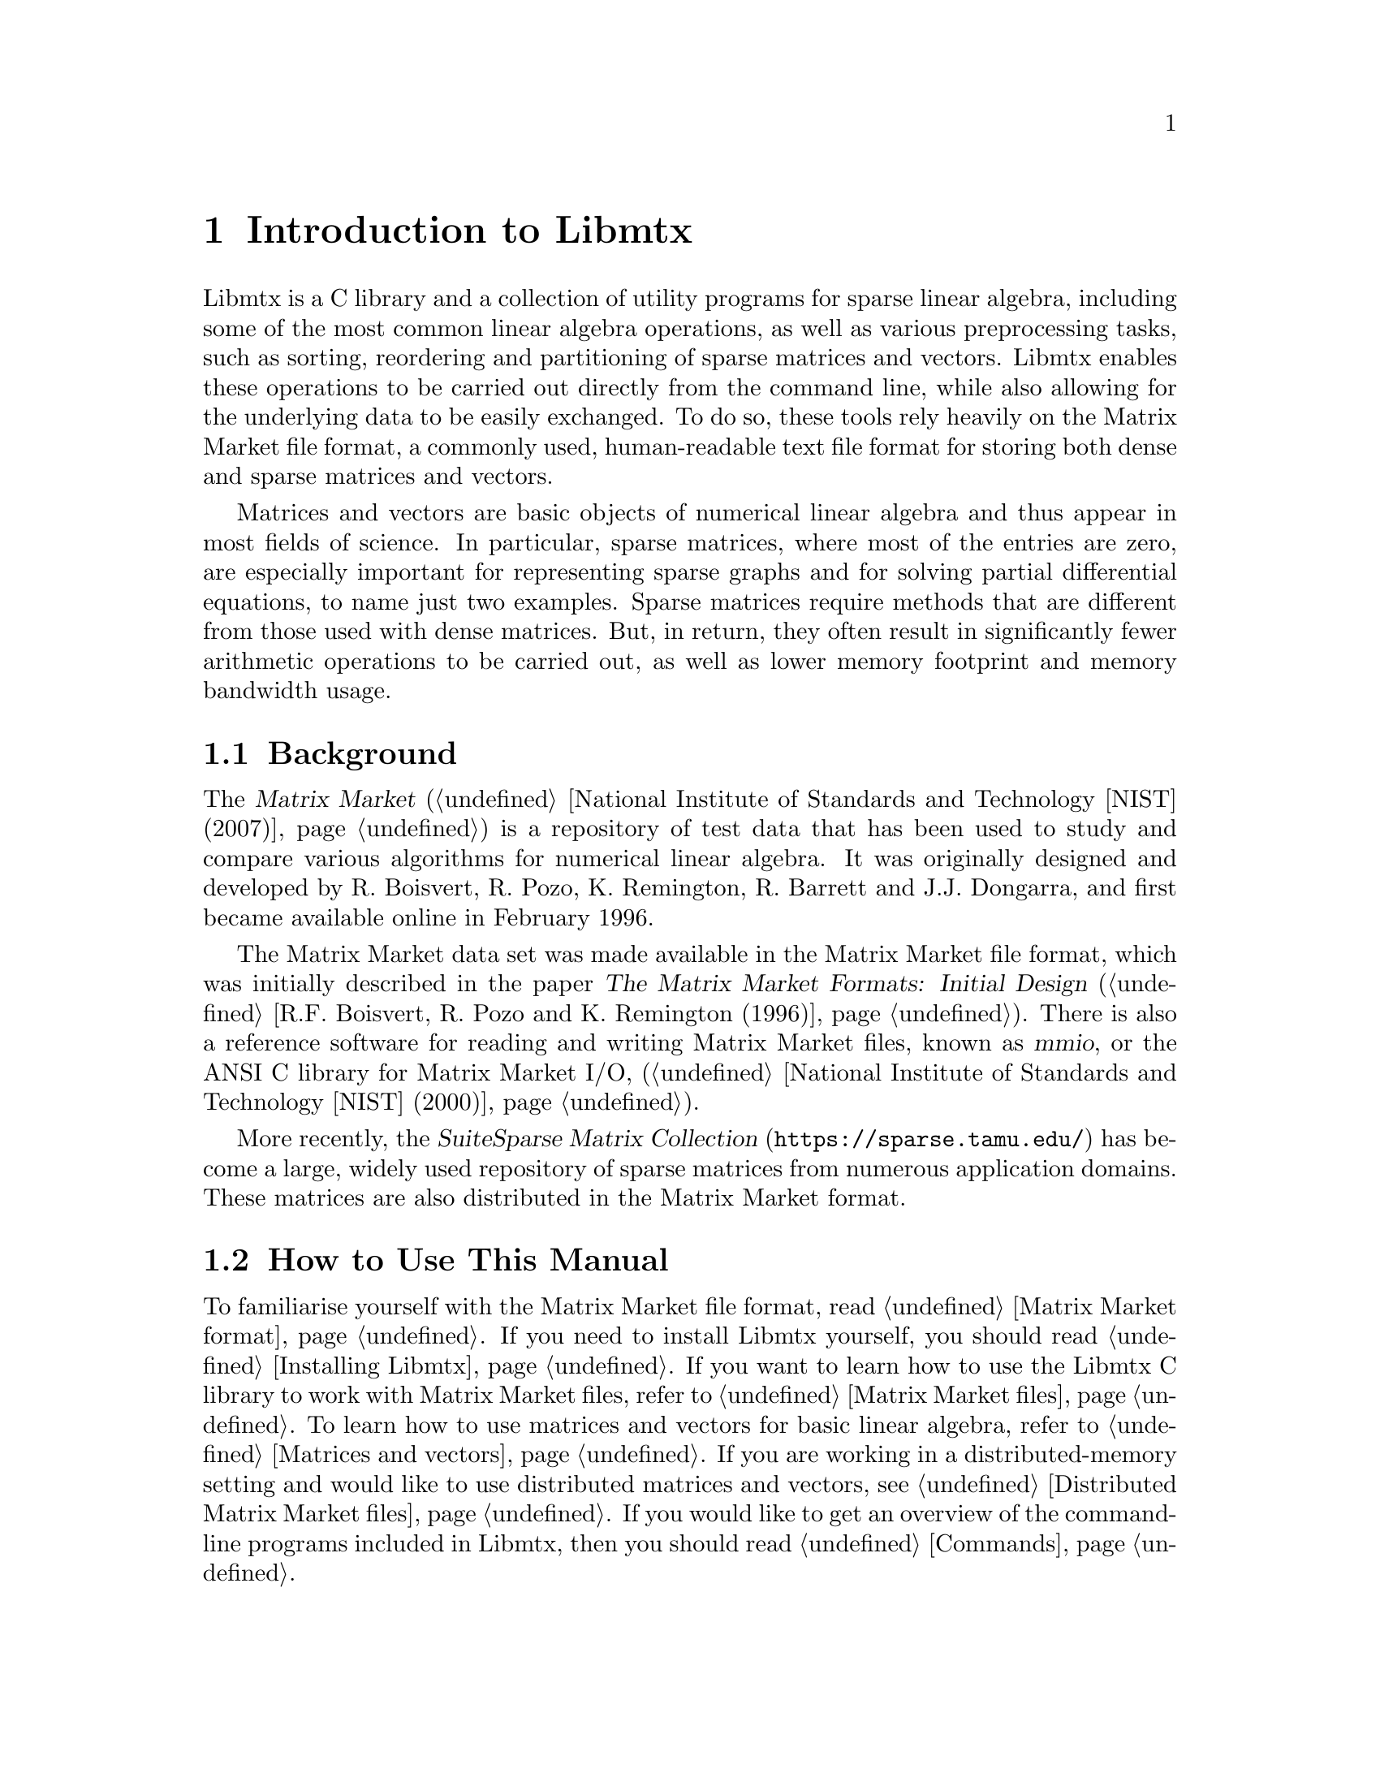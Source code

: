 @c This file is part of Libmtx.
@c Copyright (C) 2022 James D. Trotter
@c
@c Libmtx is free software: you can redistribute it and/or modify it
@c under the terms of the GNU General Public License as published by
@c the Free Software Foundation, either version 3 of the License, or
@c (at your option) any later version.
@c
@c Libmtx is distributed in the hope that it will be useful, but
@c WITHOUT ANY WARRANTY; without even the implied warranty of
@c MERCHANTABILITY or FITNESS FOR A PARTICULAR PURPOSE.  See the GNU
@c General Public License for more details.
@c
@c You should have received a copy of the GNU General Public License
@c along with Libmtx.  If not, see <https://www.gnu.org/licenses/>.
@c
@c Authors: James D. Trotter <james@simula.no>
@c Last modified: 2022-11-24
@c
@c Libmtx User Guide: Introduction to Libmtx.

@node Introduction to Libmtx
@chapter Introduction to Libmtx

Libmtx is a C library and a collection of utility programs for sparse
linear algebra, including some of the most common linear algebra
operations, as well as various preprocessing tasks, such as sorting,
reordering and partitioning of sparse matrices and vectors. Libmtx
enables these operations to be carried out directly from the command
line, while also allowing for the underlying data to be easily
exchanged. To do so, these tools rely heavily on the Matrix Market file
format, a commonly used, human-readable text file format for storing
both dense and sparse matrices and vectors.

@cindex sparse matrix
Matrices and vectors are basic objects of numerical linear algebra and
thus appear in most fields of science. In particular, sparse matrices,
where most of the entries are zero, are especially important for
representing sparse graphs and for solving partial differential
equations, to name just two examples. Sparse matrices require methods
that are different from those used with dense matrices. But, in return,
they often result in significantly fewer arithmetic operations to be
carried out, as well as lower memory footprint and memory bandwidth
usage.


@section Background

@cindex Matrix Market
@cindex mmio
@cindex Matrix Market I/O library for ANSI C
The @cite{Matrix Market} (@ref{National Institute of Standards and
Technology [NIST] (2007)}) is a repository of test data that has been
used to study and compare various algorithms for numerical linear
algebra. It was originally designed and developed by R. Boisvert,
R. Pozo, K. Remington, R. Barrett and J.J. Dongarra, and first became
available online in February 1996.


@cindex Matrix Market format
The Matrix Market data set was made available in the Matrix Market
file format, which was initially described in the paper @cite{The
Matrix Market Formats: Initial Design} (@ref{R.F. Boisvert@comma{}
R. Pozo and K. Remington (1996)}). There is also a reference software
for reading and writing Matrix Market files, known as @dfn{mmio}, or
the ANSI C library for Matrix Market I/O, (@ref{National Institute of
Standards and Technology [NIST] (2000)}).

@cindex SuiteSparse Matrix Collection
More recently, the @cite{SuiteSparse Matrix Collection}
(@url{https://sparse.tamu.edu/}) has become a large, widely used
repository of sparse matrices from numerous application domains. These
matrices are also distributed in the Matrix Market format.


@section How to Use This Manual
To familiarise yourself with the Matrix Market file format, read
@ref{Matrix Market format}. If you need to install Libmtx yourself,
you should read @ref{Installing Libmtx}. If you want to learn how to
use the Libmtx C library to work with Matrix Market files, refer to
@ref{Matrix Market files}. To learn how to use matrices and vectors
for basic linear algebra, refer to @ref{Matrices and vectors}. If you
are working in a distributed-memory setting and would like to use
distributed matrices and vectors, see @ref{Distributed Matrix Market
files}.
@c and @ref{Distributed matrices and vectors}
If you would like
to get an overview of the command-line programs included in Libmtx,
then you should read @ref{Commands}.
